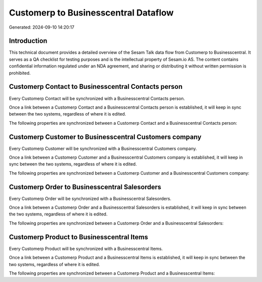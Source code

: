 =====================================
Customerp to Businesscentral Dataflow
=====================================

Generated: 2024-09-10 14:20:17

Introduction
------------

This technical document provides a detailed overview of the Sesam Talk data flow from Customerp to Businesscentral. It serves as a QA checklist for testing purposes and is the intellectual property of Sesam.io AS. The content contains confidential information regulated under an NDA agreement, and sharing or distributing it without written permission is prohibited.

Customerp Contact to Businesscentral Contacts person
----------------------------------------------------
Every Customerp Contact will be synchronized with a Businesscentral Contacts person.

Once a link between a Customerp Contact and a Businesscentral Contacts person is established, it will keep in sync between the two systems, regardless of where it is edited.

The following properties are synchronized between a Customerp Contact and a Businesscentral Contacts person:

.. list-table::
   :header-rows: 1

   * - Customerp Contact Property
     - Businesscentral Contacts person Property
     - Businesscentral Data Type


Customerp Customer to Businesscentral Customers company
-------------------------------------------------------
Every Customerp Customer will be synchronized with a Businesscentral Customers company.

Once a link between a Customerp Customer and a Businesscentral Customers company is established, it will keep in sync between the two systems, regardless of where it is edited.

The following properties are synchronized between a Customerp Customer and a Businesscentral Customers company:

.. list-table::
   :header-rows: 1

   * - Customerp Customer Property
     - Businesscentral Customers company Property
     - Businesscentral Data Type


Customerp Order to Businesscentral Salesorders
----------------------------------------------
Every Customerp Order will be synchronized with a Businesscentral Salesorders.

Once a link between a Customerp Order and a Businesscentral Salesorders is established, it will keep in sync between the two systems, regardless of where it is edited.

The following properties are synchronized between a Customerp Order and a Businesscentral Salesorders:

.. list-table::
   :header-rows: 1

   * - Customerp Order Property
     - Businesscentral Salesorders Property
     - Businesscentral Data Type


Customerp Product to Businesscentral Items
------------------------------------------
Every Customerp Product will be synchronized with a Businesscentral Items.

Once a link between a Customerp Product and a Businesscentral Items is established, it will keep in sync between the two systems, regardless of where it is edited.

The following properties are synchronized between a Customerp Product and a Businesscentral Items:

.. list-table::
   :header-rows: 1

   * - Customerp Product Property
     - Businesscentral Items Property
     - Businesscentral Data Type

